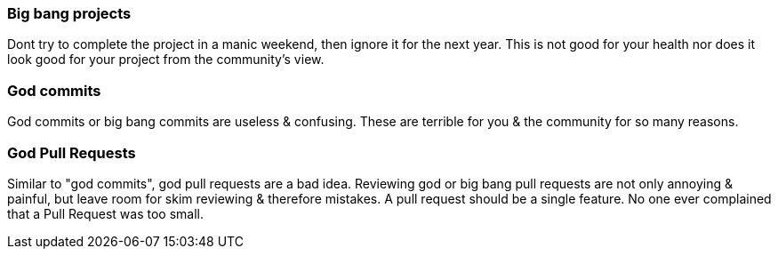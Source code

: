 === Big bang projects

Dont try to complete the project in a manic weekend, then ignore it for the next year. This is not good for your health nor does it look good for your project from the community's view.

=== God commits

God commits or big bang commits are useless & confusing. These are terrible for you & the community for so many reasons.

=== God Pull Requests

Similar to "god commits", god pull requests are a bad idea. Reviewing god or big bang pull requests are not only annoying & painful, but leave room for skim reviewing & therefore mistakes. A pull request should be a single feature. No one ever complained that a Pull Request was too small.
